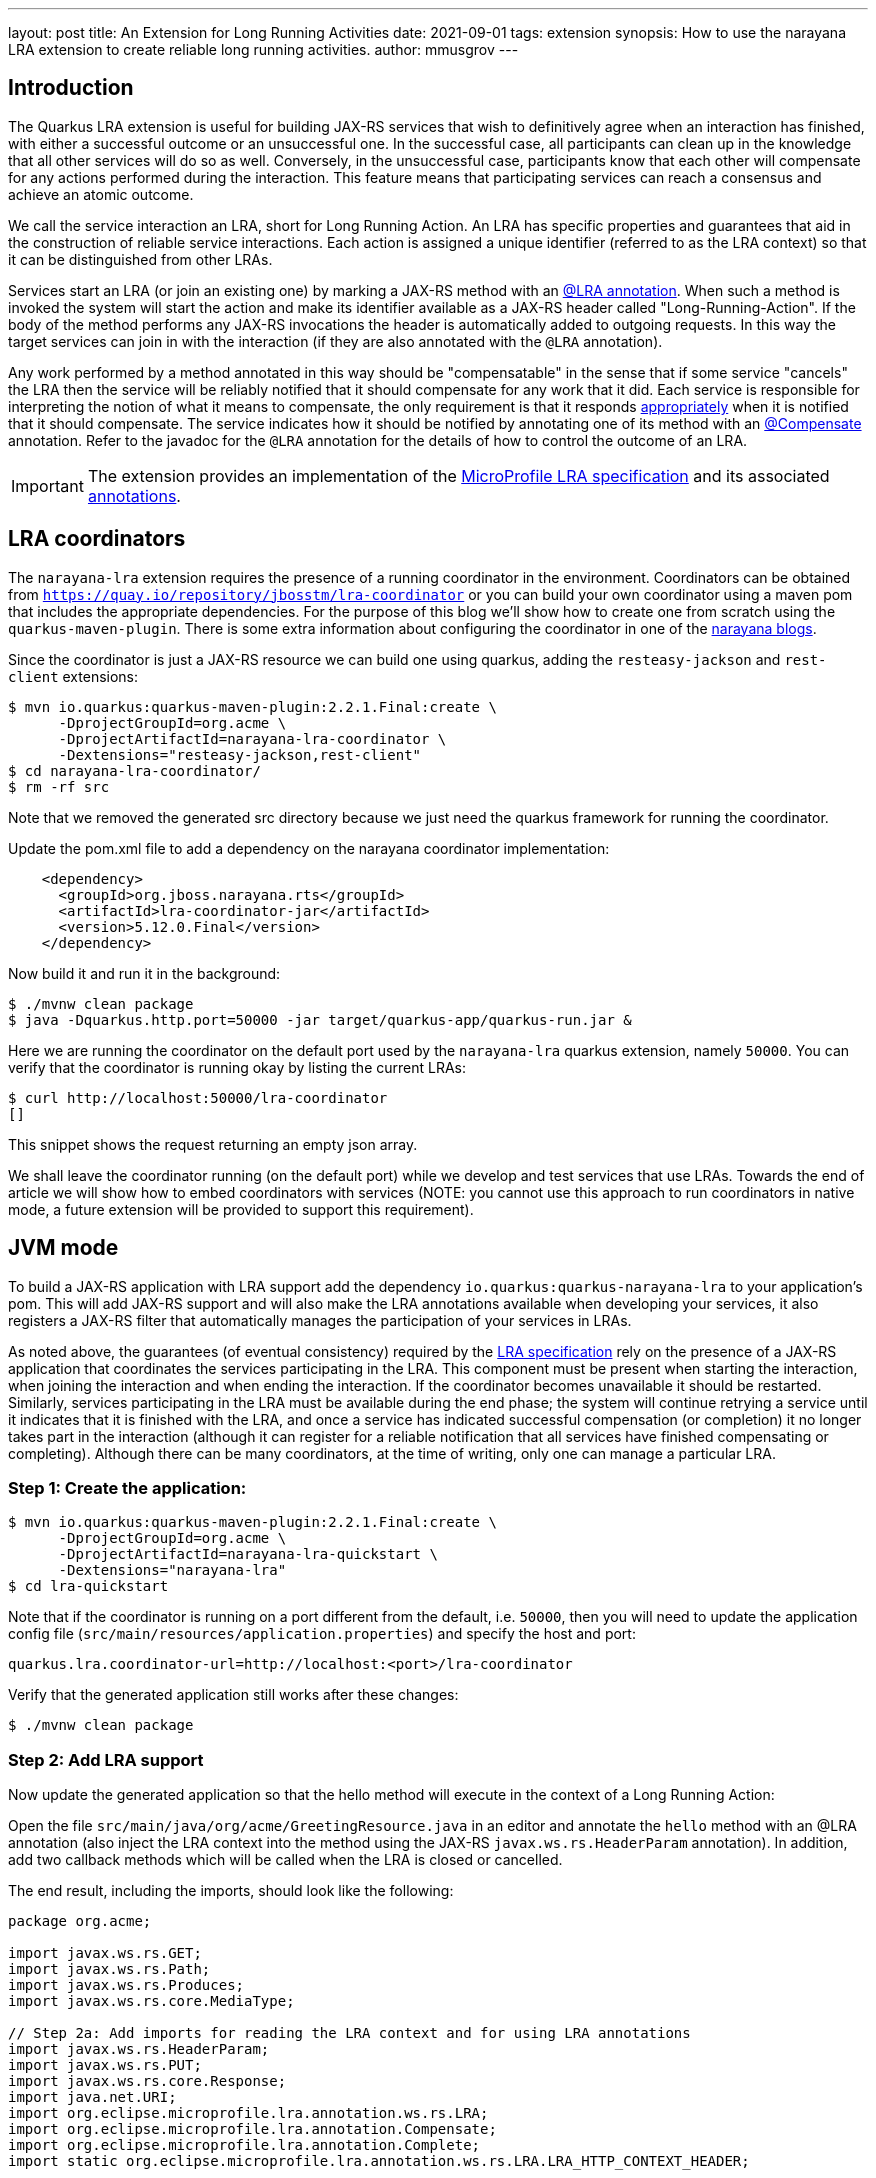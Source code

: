 ---
layout: post
title: An Extension for Long Running Activities
date: 2021-09-01
tags: extension
synopsis: How to use the narayana LRA extension to create reliable long running activities.
author: mmusgrov
---

== Introduction

The Quarkus LRA extension is useful for building JAX-RS services that wish to definitively agree when an interaction has finished, with either a successful outcome or an unsuccessful one.
In the successful case, all participants can clean up in the knowledge that all other services will do so as well. Conversely, in the unsuccessful case, participants know that each other will compensate for any actions performed during the interaction. This feature means that participating services can reach a consensus and achieve an atomic outcome.

We call the service interaction an LRA, short for Long Running Action. An LRA has specific properties and guarantees that aid in the construction of reliable service interactions. Each action is assigned a unique identifier (referred to as the LRA context) so that it can be distinguished from other LRAs.

Services start an LRA (or join an existing one) by marking a JAX-RS method with an https://download.eclipse.org/microprofile/microprofile-lra-1.0/apidocs/org/eclipse/microprofile/lra/annotation/ws/rs/LRA.html[@LRA annotation]. When such a method is invoked the system will start the action and make its identifier available as a JAX-RS header called "Long-Running-Action". If the body of the method performs any JAX-RS invocations the header is automatically added to outgoing requests. In this way the target services can join in with the interaction (if they are also annotated with the `@LRA` annotation).

Any work performed by a method annotated in this way should be "compensatable" in the sense that if some service "cancels" the LRA then the service will be reliably notified that it should compensate for any work that it did. Each service is responsible for interpreting the notion of what it means to compensate, the only requirement is that it responds https://download.eclipse.org/microprofile/microprofile-lra-1.0/apidocs/org/eclipse/microprofile/lra/annotation/ParticipantStatus.html[appropriately] when it is notified that it should compensate. The service indicates how it should be notified by annotating one of its method with an https://download.eclipse.org/microprofile/microprofile-lra-1.0/apidocs/org/eclipse/microprofile/lra/annotation/Compensate.html[@Compensate] annotation. Refer to the javadoc for the `@LRA` annotation for the details of how to control the outcome of an LRA.

IMPORTANT: The extension provides an implementation of the https://download.eclipse.org/microprofile/microprofile-lra-1.0-M1/microprofile-lra-spec.html[MicroProfile LRA specification] and its associated
 https://download.eclipse.org/microprofile/microprofile-lra-1.0/apidocs/index.html?org/eclipse/microprofile/lra/annotation/ws/rs/LRA.html[annotations].

== LRA coordinators

The `narayana-lra` extension requires the presence of a running coordinator in the environment. Coordinators can be obtained from `https://quay.io/repository/jbosstm/lra-coordinator`
or you can build your own coordinator using a maven pom that includes the appropriate dependencies. For the purpose of this blog we'll show how to create one from scratch using the `quarkus-maven-plugin`.
There is some extra information about configuring the coordinator in one of the https://jbossts.blogspot.com/2021/07/narayana-lra-update.html[narayana blogs].

Since the coordinator is just a JAX-RS resource we can build one using quarkus, adding the `resteasy-jackson` and `rest-client` extensions:

[source,bash]
----
$ mvn io.quarkus:quarkus-maven-plugin:2.2.1.Final:create \
      -DprojectGroupId=org.acme \
      -DprojectArtifactId=narayana-lra-coordinator \
      -Dextensions="resteasy-jackson,rest-client"
$ cd narayana-lra-coordinator/
$ rm -rf src
----

Note that we removed the generated src directory because we just need the quarkus framework for running the coordinator.

Update the pom.xml file to add a dependency on the narayana coordinator implementation:

[source,xml]
----
    <dependency>
      <groupId>org.jboss.narayana.rts</groupId>
      <artifactId>lra-coordinator-jar</artifactId>
      <version>5.12.0.Final</version>
    </dependency>
----

Now build it and run it in the background:

[source,bash]
----
$ ./mvnw clean package
$ java -Dquarkus.http.port=50000 -jar target/quarkus-app/quarkus-run.jar &
----

Here we are running the coordinator on the default port used by the `narayana-lra` quarkus extension, namely `50000`.
You can verify that the coordinator is running okay by listing the current LRAs:

[source,bash]
----
$ curl http://localhost:50000/lra-coordinator
[]
----

This snippet shows the request returning an empty json array.

We shall leave the coordinator running (on the default port) while we develop and test services that use LRAs.
Towards the end of article we will show how to embed coordinators with services
(NOTE: you cannot use this approach to run coordinators in native mode, a future extension will be provided to support this requirement).

== JVM mode

To build a JAX-RS application with LRA support add the dependency `io.quarkus:quarkus-narayana-lra` to your application's pom. This will add JAX-RS support and will also make the LRA annotations available when developing your services, it also registers a JAX-RS filter that automatically manages the participation of your services in LRAs.

As noted above, the guarantees (of eventual consistency) required by the https://download.eclipse.org/microprofile/microprofile-lra-1.0-M1/microprofile-lra-spec.html[LRA specification] rely on the presence of a JAX-RS application that coordinates the services participating in the LRA. This component must be present when starting the interaction, when joining the interaction and when ending the interaction. If the coordinator becomes unavailable it should be restarted. Similarly, services participating in the LRA must be available during the end phase; the system will continue retrying a service until it indicates that it is finished with the LRA, and once a service has indicated successful compensation (or completion) it no longer takes part in the interaction (although it can register for a reliable notification that all services have finished compensating or completing). Although there can be many coordinators, at the time of writing, only one can manage a particular LRA.

=== Step 1: Create the application:

[source,bash]
----
$ mvn io.quarkus:quarkus-maven-plugin:2.2.1.Final:create \
      -DprojectGroupId=org.acme \
      -DprojectArtifactId=narayana-lra-quickstart \
      -Dextensions="narayana-lra"
$ cd lra-quickstart
----

Note that if the coordinator is running on a port different from the default, i.e. `50000`, then you will need to update the application config file (`src/main/resources/application.properties`) and specify the host and port:

[source,bash]
----
quarkus.lra.coordinator-url=http://localhost:<port>/lra-coordinator
----

Verify that the generated application still works after these changes:

[source,bash]
----
$ ./mvnw clean package
----

=== Step 2: Add LRA support

Now update the generated application so that the hello method will execute in the context of a Long Running Action:

Open the file `src/main/java/org/acme/GreetingResource.java` in an editor and annotate the `hello` method with an @LRA annotation (also inject the LRA context into the method using the JAX-RS `javax.ws.rs.HeaderParam` annotation). In addition, add two callback methods which will be called when the LRA is closed or cancelled.

The end result, including the imports, should look like the following:

[source,java]
----
package org.acme;

import javax.ws.rs.GET;
import javax.ws.rs.Path;
import javax.ws.rs.Produces;
import javax.ws.rs.core.MediaType;

// Step 2a: Add imports for reading the LRA context and for using LRA annotations
import javax.ws.rs.HeaderParam;
import javax.ws.rs.PUT;
import javax.ws.rs.core.Response;
import java.net.URI;
import org.eclipse.microprofile.lra.annotation.ws.rs.LRA;
import org.eclipse.microprofile.lra.annotation.Compensate;
import org.eclipse.microprofile.lra.annotation.Complete;
import static org.eclipse.microprofile.lra.annotation.ws.rs.LRA.LRA_HTTP_CONTEXT_HEADER;

@Path("/hello")
public class GreetingResource {

    @GET
    @LRA // Step 2b: The method should run within an LRA
    @Produces(MediaType.TEXT_PLAIN)
    public String hello(@HeaderParam(LRA_HTTP_CONTEXT_HEADER) URI lraId /* Step 2c the context is useful for associating compensation logic */) {
        System.out.printf("hello with context %s%n", lraId);
        return "Hello RESTEasy";
    }

    // Step 2d: There must be a method to compensate for the action if it's cancelled
    @PUT
    @Path("compensate")
    @Compensate
    public Response compensateWork(@HeaderParam(LRA_HTTP_CONTEXT_HEADER) URI lraId) {
        System.out.printf("compensating %s%n", lraId);
        return Response.ok(lraId.toASCIIString()).build();
    }

    // Step 2e: An optional callback notifying that the LRA is closing
    @PUT
    @Path("complete")
    @Complete
    public Response completeWork(@HeaderParam(LRA_HTTP_CONTEXT_HEADER) URI lraId) {
        System.out.printf("completing %s%n", lraId);
        return Response.ok(lraId.toASCIIString()).build();
    }
}
----

With these changes, if you build the application and then invoke the `hello` method then an LRA will be started before the method is entered and ended after it finishes:

[source,bash]
----
$ ./mvnw clean package
$ java -jar target/quarkus-app/quarkus-run.jar &
[1] 2389948
$ curl http://localhost:8080/hello
hello with context http://localhost:50000/lra-coordinator/0_ffffc0a8000e_8c1f_612a6e9b_a
completing http://localhost:50000/lra-coordinator/0_ffffc0a8000e_8c1f_612a6e9b_a
Hello RESTEasy
----

Make sure that the coordinator is still running otherwise you will see an error message similar to the following:

[source,bash]
----
2021-08-11 14:27:45,779 WARN  [io.nar.lra] (executor-thread-0) LRA025025: Unable to process LRA annotations: -3: StartFailed (start LRA client request timed out, try again later) ()'
----

Notice the `System.out` messages indicating that the `@Complete` callback was invoked.
Now kill the java process in preparation for the next step (the process id was printed on the console, in my example the pid is 2389948, so I typed `kill 2389948`).

=== Step 3: Extending the LRA across two service methods

In this step we will start an LRA but not end it when the method finishes by using https://download.eclipse.org/microprofile/microprofile-lra-1.0/apidocs/org/eclipse/microprofile/lra/annotation/ws/rs/LRA.html#end--[the end element of the LRA annotation].

Define a second business method to do this:

[source,java]
----
    @GET
    @Path("/start")
    @LRA(end = false) // Step 3a: The method should run within an LRA
    @Produces(MediaType.TEXT_PLAIN)
    public String start(@HeaderParam(LRA_HTTP_CONTEXT_HEADER) URI lraId) {
        System.out.printf("hello with context %s%n", lraId);
        return lraId.toASCIIString();
    }
----

The only difference from the hello method is the `@Path` and `@LRA` annotations and that it returns the LRA id
back to the caller. We will need this to set the header when we send a request to the hello method to finish
the LRA (note that this header is also available in one of the JAX-RS response headers).

Kill the existing instance (`kill 2389948`) and rebuild the application (`./mvnw package -DskipTests`) and start it running in the background:

[source,bash]
----
$ java -jar target/quarkus-app/quarkus-run.jar &
[1] 2495275
----

Start an LRA using `curl` to send a request the new method we have just added:

[source,bash]
----
$ LRA_URL=$(curl http://localhost:8080/hello/start)
hello with context http://localhost:50000/lra-coordinator/0_ffffc0a8000e_a909_611a92ea_2
----

The start method was coded to return the LRA id and I have used `bash` to save it into an environment variable called `LRA_URL`.
The original hello method used the default value of the `end` element of the `@LRA` annotation so if we call that method with an LRA context then the LRA will automatically close when the method finishes:

[source,bash]
----
$ curl --header "Long-Running-Action: $LRA_URL" http://localhost:8080/hello
hello with context http://localhost:50000/lra-coordinator/0_ffffc0a8000e_a909_611a92ea_2
completing http://localhost:50000/lra-coordinator/0_ffffc0a8000e_a909_611a92ea_2
Hello RESTEasy
----

Notice that the `completeWork` method was invoked.

=== Step 4: Start an LRA in one microservice and end it in a different microservice

This step shows how two different microservices can coordinate their activities even though they have no coupling.
Start a second instance of the hello application on a different port:

[source,bash]
----
$ java -Dquarkus.http.port=8081 -jar target/quarkus-app/quarkus-run.jar &
[2] 2495369
----

Since we are still using the same application resource file and external coordinator there is no need to update the config.

Again, start an LRA using `curl` to send a request to the start method of the first service:

[source,bash]
----
$ LRA_URL=$(curl http://localhost:8080/hello/start)
hello with context http://localhost:50000/lra-coordinator/0_ffffc0a8000e_a355_6113dede_11
----

and now end it in the second service (the one running on port 8081):

[source,bash]
----
$ curl --header "Long-Running-Action: $LRA_URL" http://localhost:8081/hello
hello with context http://localhost:50000/lra-coordinator/0_ffffc0a8000e_a355_6113dede_11
completing http://localhost:50000/lra-coordinator/0_ffffc0a8000e_a355_6113dede_11
completing http://localhost:50000/lra-coordinator/0_ffffc0a8000e_a355_6113dede_11
Hello RESTEasy
----

Notice that both microservices indicated that they received the completion callback.

Terminate both java processes (`kill 2495275 2495369`).

==== Optional Step: using the MANDATORY element

Instead of using an existing method to close the LRA you might prefer to write one which expects there to be a context.
In this case you would want to set the `LRA.Type` element:

[source,java]
----
    @GET
    @Path("/end")
    @LRA(value = LRA.Type.MANDATORY) // Step 3a: The method MUST be invoked with an LRA
    @Produces(MediaType.TEXT_PLAIN)
    public String end(@HeaderParam(LRA_HTTP_CONTEXT_HEADER) URI lraId) {
        return lraId.toASCIIString();
    }
----

Because the end method is annotated with `@LRA(value = LRA.Type.MANDATORY)`, the context header must be present otherwise the method will return an error response code:

[source,bash]
----
$ ./mvnw clean package -DskipTests
$ java -Dquarkus.http.port=8081 -jar target/quarkus-app/quarkus-run.jar &
[1] 300189
$ LRA_URL=$(curl http://localhost:8081/hello/start)
$ curl -v http://localhost:8081/hello/end
...
HTTP/1.1 412 Precondition Failed
...
----

whereas providing the LRA context header will work:

[source,bash]
----
$ curl --header "Long-Running-Action: $LRA_URL" -I http://localhost:8081/hello/end
HTTP/1.1 200 OK
Content-Type: application/octet-stream
connection: keep-alive
$ kill 300189
----

Other https://download.eclipse.org/microprofile/microprofile-lra-1.0/apidocs/org/eclipse/microprofile/lra/annotation/ws/rs/LRA.Type.html[LRA.Type element values] may be useful, depending upon what your application is trying to achieve. For those readers familiar with JTA it is worth remarking that it was loosely modelled on the https://docs.oracle.com/javaee/7/api/javax/transaction/Transactional.TxType.html[Java Transactional TxType annotation].

== Native mode

NOTE: in native mode only external coordinators (i.e. not embedded with the application) are supported (we will provide a coordinator extension in a later release to address this deficiency).

First build a native executable:

[source,bash]
----
$ ./mvnw package -DskipTests -Pnative
----

Check that the external coordinator started in <<_lra-coordinators,the section on coordinators>> is still running on
port 50000 and then start the service as a native executable in the background. Note that if the coordinator is not
running on the default port you would need to either pass in the location of a running coordinator as a Java system property
(`-Dquarkus.lra.coordinator-url=http://localhost:50000/lra-coordinator`) or you can update the application config and
rebuild the native executable.

Start an instance of the native service:

[source,bash]
----
$ ./target/narayana-lra-quickstart-1.0.0-SNAPSHOT-runner &
[1] 2434426
----

Take a note of the process id (i.e. 2434426) since we will need to kill the process later.

Start a new LRA:

[source,bash]
----
$ LRA_URL=$(curl http://localhost:8080/hello/start)
----

and end it in a different method:

[source,bash]
----
$ curl --header "Long-Running-Action: $LRA_URL" http://localhost:8080/hello
hello with context http://localhost:50000/lra-coordinator/0_ffffc0a8000e_8479_612e13fa_2
completing http://localhost:50000/lra-coordinator/0_ffffc0a8000e_8479_612e13fa_2
Hello RESTEasy
----

Kill the service in preparation for the next step (`kill 2434426`) or just leave it running.

=== Failure handling

In this step we will start an LRA running in one service and then kill the service before the LRA has finished.
Then we'll use a second service to end the LRA and note that second service completes but that the LRA will
still be in the `Closing` state because the participant in the first, failed, service still needs to complete.
If the LRA is to reach the `Closed` state then the failed service must be restarted so that it can can respond
to the `Complete` request.

Restart the fist service on the default port 8080 (and note its process id):

[source,bash]
----
$ ./target/narayana-lra-quickstart-1.0.0-SNAPSHOT-runner &
[1] 2434936
----

and start a second service instance (on port 8082):

[source,bash]
----
$ ./target/narayana-lra-quickstart-1.0.0-SNAPSHOT-runner -Dquarkus.http.port=8082 &
[2] 2434984
----

Start an LRA at the first service:

[source,bash]
----
$ LRA_URL=$(curl http://localhost:8080/hello/start)
hello with context http://localhost:50000/lra-coordinator/0_ffffc0a8000e_a355_6113dede_34
----

Kill the first service

[source,bash]
----
$ kill 2434936
2021-08-11 16:02:24,542 INFO  [io.quarkus] (Shutdown thread) narayana-lra-quickstart stopped in 0.003s
----

Now, with only the second service running, try ending the LRA:

[source,bash]
----
$ curl --header "Long-Running-Action: $LRA_URL" http://localhost:8082/hello
hello with context http://localhost:50000/lra-coordinator/0_ffffc0a8000e_a355_6113dede_34
completing http://localhost:50000/lra-coordinator/0_ffffc0a8000e_a355_6113dede_34
Hello RESTEasy
----

The LRA will still be running, as you may verify by querying the coordinator (`curl http://localhost:50000/lra-coordinator`).

To finish the LRA restart the failed service (which was listening on port 8080):

[source,bash]
----
$ ./target/narayana-lra-quickstart-1.0.0-SNAPSHOT-runner &
[3] 2435130
----

Recovery processing is periodic (the default period between recovery passes is 2 minutes).
If you cannot wait 2 minutes then you may manually trigger a recovery cycle via the coordinators
recovery endpoint as follows:

[source,bash]
----
$ curl http://localhost:50000/lra-coordinator/recovery
completing http://localhost:50000/lra-coordinator/0_ffffc0a8000e_a355_6113dede_34
[]
----

The item to note here is that the restarted service received the completion notification (`completing ...`).
The result of the request to run a recovery cycle is a json array of recovering LRAs (in this example the list is
empty because the last LRA has now finished as indicated by the empty json array `[]`).

Clean up by stopping the two services (`kill 2434984 2435130`).

== Appendix 1

=== Embedded Coordinators

Since coordinators are just JAX-RS applications they can be embedded with JAX-RS services quite easily
by adding the LRA coordinator dependency the applications pom.xml file:

[source,xml]
----
    <dependency>
      <groupId>org.jboss.narayana.rts</groupId>
      <artifactId>lra-coordinator-jar</artifactId>
      <version>5.12.0.Final</version>
    </dependency>
----

and since, by default, quarkus only allows one application per deployment you will need to add the the following
property to the application config file (`src/main/resources/application.properties`):

[source,xml]
----
quarkus.resteasy.ignore-application-classes=true 
----

The same caveats as described in the <<_lra-coordinators,the section on coordinators>> still apply:

- no support for native executables.
- each instance requires dedicated storage for the coordinators' transaction logs (since sharing transaction stores is not currently supported).

The embedded coordinator will be available on the same port as the application (with path `lra-coordinator`),
but note that the default coordinator port is `50000` so you will need to configure its location in the application
config to tell the application to use it:

[source,xml]
----
quarkus.http.port=8080
quarkus.lra.coordinator-url=http://localhost:8080/lra-coordinator
----

The location of the transaction logs cannot be configured in this way and must be configured via a system property
(`ObjectStoreEnvironmentBean.objectStoreDir`):

[source,bash]
----
$ java -DObjectStoreEnvironmentBean.objectStoreDir=target/lra-logs -jar target/quarkus-app/quarkus-run.jar &
[1] 2443349
$ LRA_URL=$(curl http://localhost:8080/hello/start)
02021-08-11 17:42:30,464 INFO  [com.arj.ats.arjuna] (executor-thread-1) ARJUNA012170: TransactionStatusManager started on port 35827 and host 127.0.0.1 with service com.arjuna.ats.arjuna.recovery.ActionStatusService
hello with context http://localhost:8080/lra-coordinator/0_ffffc0a8000e_a985_6113fdf6_2
$ curl http://localhost:8080/lra-coordinator
[{"lraId":"http://localhost:8080/lra-coordinator/0_ffffc0a8000e_a985_6113fdf6_2","clientId":"org.acme.GreetingResource#start","status":"Active","startTime":1628700150466,"finishTime":0,"httpStatus":204,"topLevel":true,"recovering":false}]
----

Now end the LRA in a different method:

[source,bash]
----
$ curl --header "Long-Running-Action: $LRA_URL" http://localhost:8080/hello
hello with context http://localhost:8080/lra-coordinator/0_ffffc0a8000e_a985_6113fdf6_2
completing http://localhost:8080/lra-coordinator/0_ffffc0a8000e_a985_6113fdf6_2
Hello RESTEasy
----

A later extension will provide better support for embedded coordinators (including configuring them using standard quarkus mechanisms).
